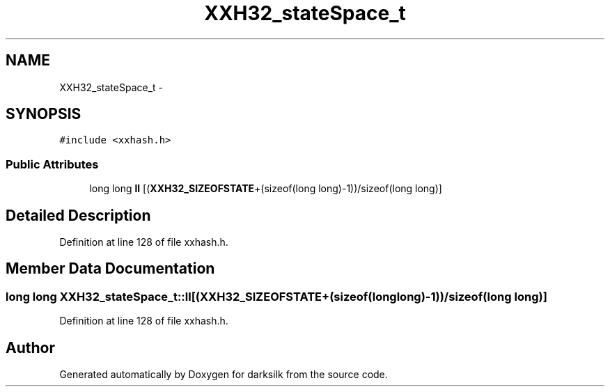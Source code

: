 .TH "XXH32_stateSpace_t" 3 "Wed Feb 10 2016" "Version 1.0.0.0" "darksilk" \" -*- nroff -*-
.ad l
.nh
.SH NAME
XXH32_stateSpace_t \- 
.SH SYNOPSIS
.br
.PP
.PP
\fC#include <xxhash\&.h>\fP
.SS "Public Attributes"

.in +1c
.ti -1c
.RI "long long \fBll\fP [(\fBXXH32_SIZEOFSTATE\fP+(sizeof(long long)-1))/sizeof(long long)]"
.br
.in -1c
.SH "Detailed Description"
.PP 
Definition at line 128 of file xxhash\&.h\&.
.SH "Member Data Documentation"
.PP 
.SS "long long XXH32_stateSpace_t::ll[(\fBXXH32_SIZEOFSTATE\fP+(sizeof(long long)-1))/sizeof(long long)]"

.PP
Definition at line 128 of file xxhash\&.h\&.

.SH "Author"
.PP 
Generated automatically by Doxygen for darksilk from the source code\&.
